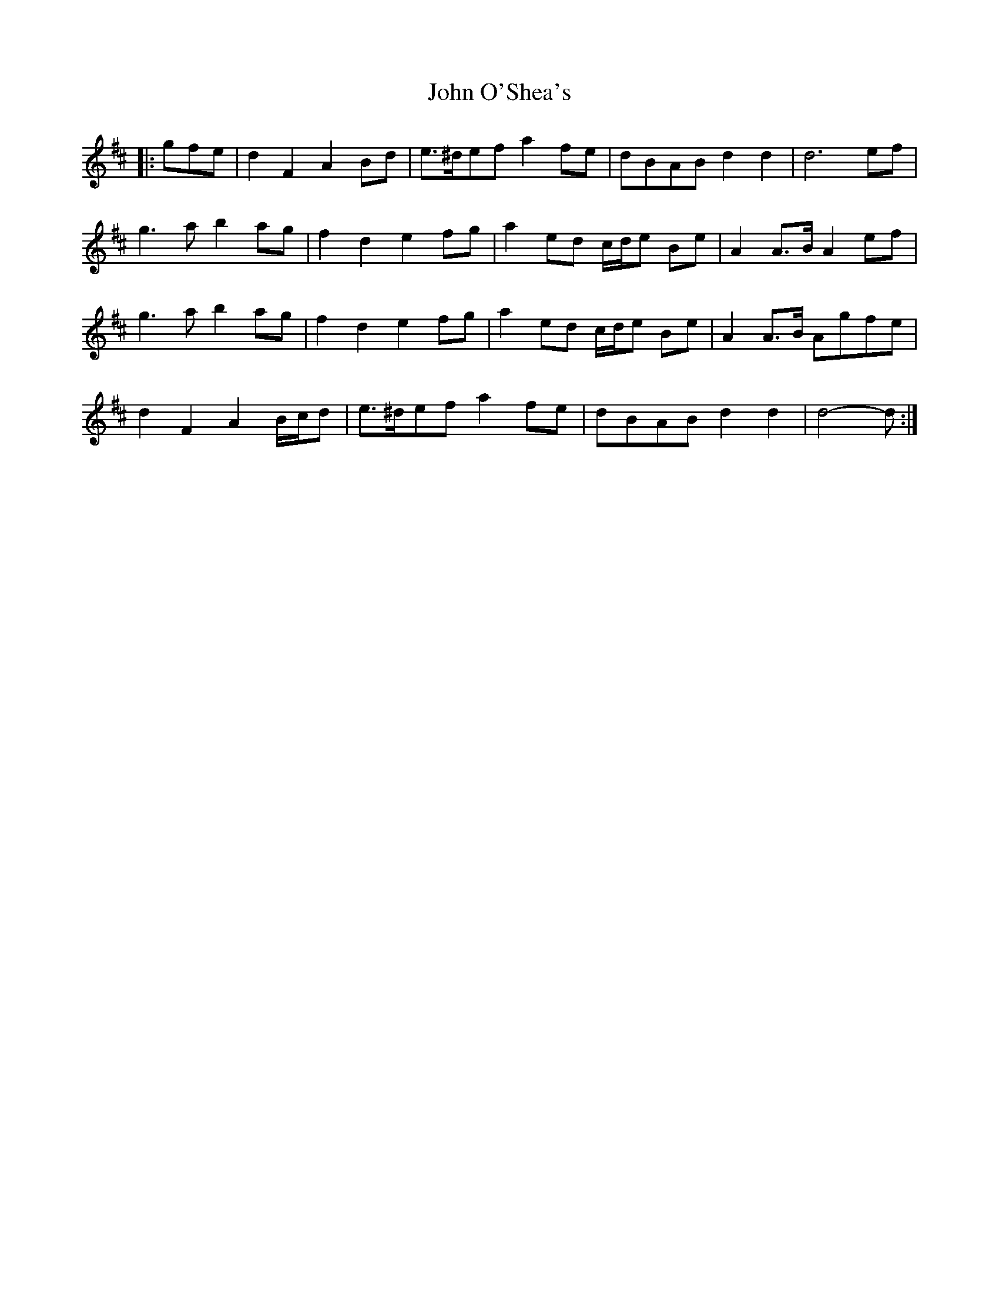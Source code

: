 X: 20600
T: John O'Shea's
R: march
M: 
K: Dmajor
|:gfe|d2 F2 A2 Bd|e>^def a2 fe|dBAB d2 d2|d6 ef|
g3 a b2 ag|f2 d2 e2 fg|a2 ed c/d/e Be|A2 A>B A2 ef|
g3 a b2 ag|f2 d2 e2 fg|a2 ed c/d/e Be|A2 A>B Agfe|
d2 F2 A2 B/c/d|e>^def a2 fe|dBAB d2 d2|d4- d:|

